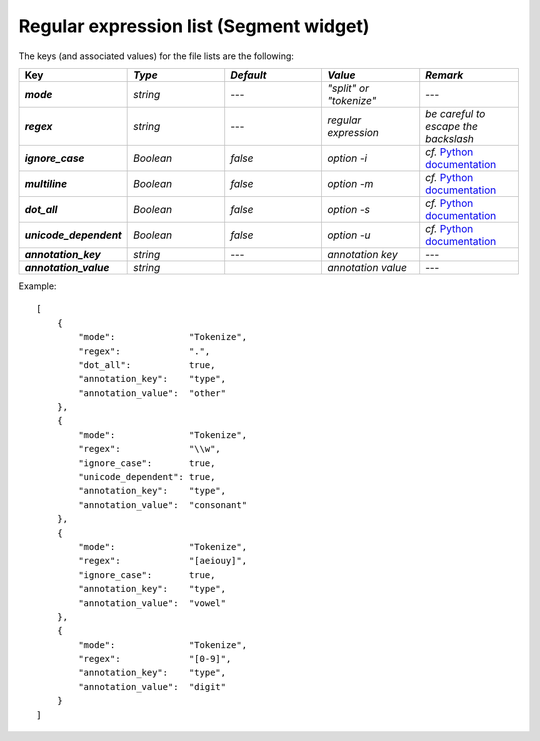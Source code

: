 Regular expression list (Segment widget)
========================================


The keys (and associated values) for the file lists are the following: 

.. csv-table::
    :header: "Key", *Type*, *Default*, *Value*, *Remark*
    :stub-columns: 1
    :widths: 2 2 2 2 2
   
    *mode*, *string*, ---, *"split" or "tokenize"*, ---
    *regex*,  *string*,  ---, *regular expression*, *be careful to escape the backslash*
    *ignore_case*, *Boolean*, *false*, *option -i*, *cf.* `Python documentation <http://docs.python.org/library/re.html#re.UNICODE>`_
    *multiline*, *Boolean*, *false*, *option -m*, *cf.* `Python documentation <http://docs.python.org/library/re.html#re.MULTILINE>`_
    *dot_all*, *Boolean*, *false*, *option -s*, *cf.* `Python documentation <http://docs.python.org/library/re.html#re.DOTALL>`_
    *unicode_dependent*, *Boolean*, *false*, *option -u*, *cf.* `Python documentation <http://docs.python.org/library/re.html#re.IGNORECASE>`_
    *annotation_key*, *string*, ---, *annotation key*, ---
    *annotation_value*, *string*, "", *annotation value*, ---
  
Example::

    [
        {
            "mode":              "Tokenize",
            "regex":             ".",
            "dot_all":           true,
            "annotation_key":    "type",
            "annotation_value":  "other"
        },
        {
            "mode":              "Tokenize",
            "regex":             "\\w",
            "ignore_case":       true,
            "unicode_dependent": true,
            "annotation_key":    "type",
            "annotation_value":  "consonant"
        },
        {
            "mode":              "Tokenize",
            "regex":             "[aeiouy]",
            "ignore_case":       true,
            "annotation_key":    "type",
            "annotation_value":  "vowel"
        },
        {
            "mode":              "Tokenize",
            "regex":             "[0-9]",
            "annotation_key":    "type",
            "annotation_value":  "digit"
        }
    ]
